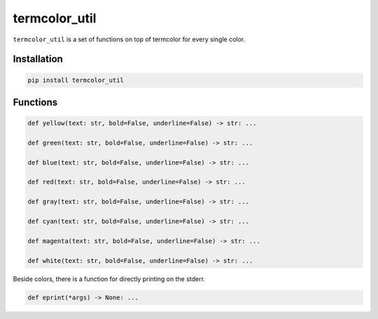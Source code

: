 termcolor\_util
===============

``termcolor_util`` is a set of functions on top of termcolor for every
single color.

Installation
------------

.. code:: sh

    pip install termcolor_util

Functions
---------

.. code:: python

    def yellow(text: str, bold=False, underline=False) -> str: ...

    def green(text: str, bold=False, underline=False) -> str: ...

    def blue(text: str, bold=False, underline=False) -> str: ...

    def red(text: str, bold=False, underline=False) -> str: ...

    def gray(text: str, bold=False, underline=False) -> str: ...

    def cyan(text: str, bold=False, underline=False) -> str: ...

    def magenta(text: str, bold=False, underline=False) -> str: ...

    def white(text: str, bold=False, underline=False) -> str: ...

Beside colors, there is a function for directly printing on the stderr.

.. code:: python

    def eprint(*args) -> None: ...
